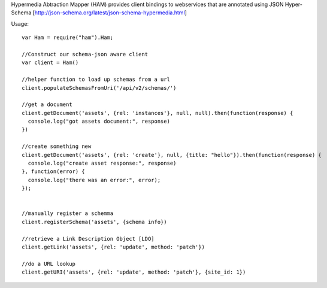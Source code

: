 Hypermedia Abtraction Mapper (HAM) provides client bindings to webservices that are annotated using JSON Hyper-Schema [http://json-schema.org/latest/json-schema-hypermedia.html]

Usage::

  var Ham = require("ham").Ham;

  //Construct our schema-json aware client
  var client = Ham()

  //helper function to load up schemas from a url
  client.populateSchemasFromUri('/api/v2/schemas/')

  //get a document
  client.getDocument('assets', {rel: 'instances'}, null, null).then(function(response) {
    console.log("got assets document:", response)
  })

  //create something new
  client.getDocument('assets', {rel: 'create'}, null, {title: "hello"}).then(function(response) {
    console.log("create asset response:", response)
  }, function(error) {
    console.log("there was an error:", error);
  });


  //manually register a schemma
  client.registerSchema('assets', {schema info})

  //retrieve a Link Description Object [LDO]
  client.getLink('assets', {rel: 'update', method: 'patch'})

  //do a URL lookup
  client.getURI('assets', {rel: 'update', method: 'patch'}, {site_id: 1})

